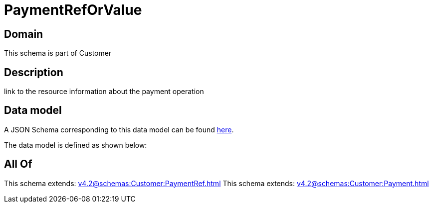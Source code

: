 = PaymentRefOrValue

[#domain]
== Domain

This schema is part of Customer

[#description]
== Description

link to the resource information about the payment operation


[#data_model]
== Data model

A JSON Schema corresponding to this data model can be found https://tmforum.org[here].

The data model is defined as shown below:


[#all_of]
== All Of

This schema extends: xref:v4.2@schemas:Customer:PaymentRef.adoc[]
This schema extends: xref:v4.2@schemas:Customer:Payment.adoc[]
